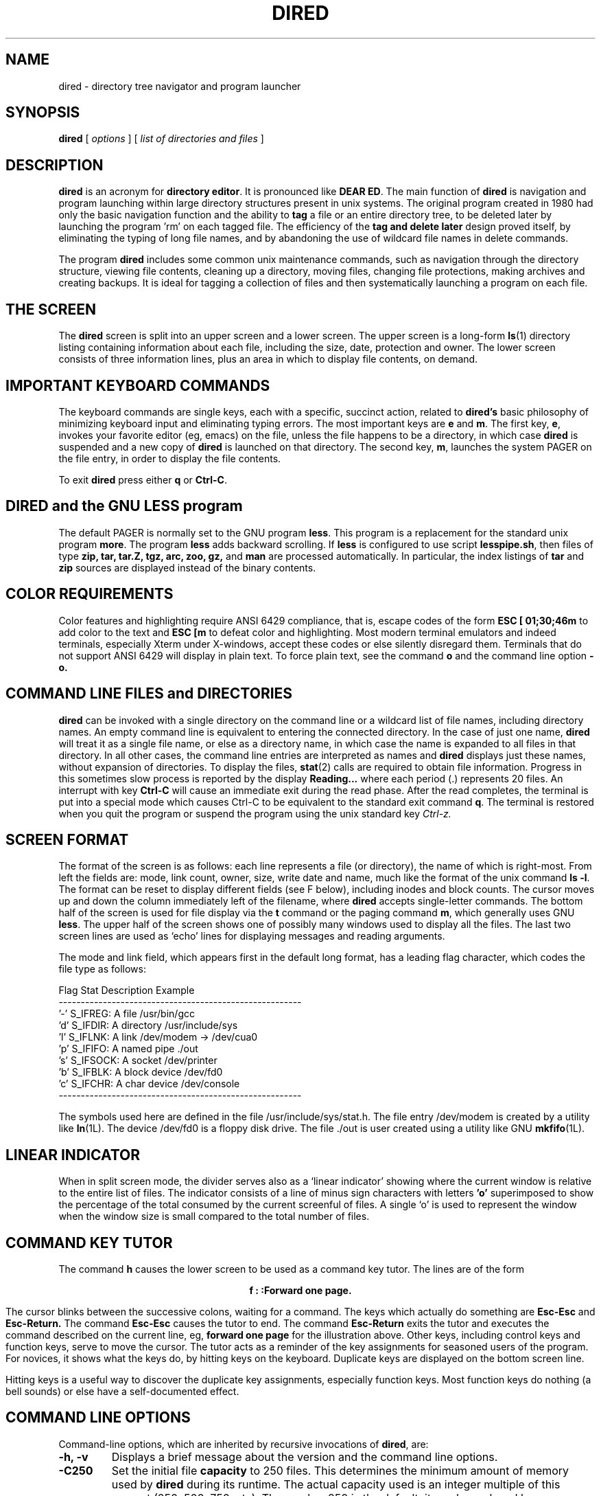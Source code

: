 .TH DIRED 1 "3 January 1997" "Version 3.05"
.\"=====================================================================
.SH NAME
dired \- directory tree navigator and program launcher
.\"=====================================================================
.SH SYNOPSIS
.B dired
[
.I options
]
[
.I "list of directories and files"
]
.\"=====================================================================
.SH DESCRIPTION
.B dired
is an acronym for
.BR "directory editor" .
It is pronounced like
.BR "DEAR ED".
The main function of
.BR dired
is navigation and program launching within large directory structures
present in unix systems. The original program created in 1980 had only
the basic navigation function and the ability to
.BR tag
a file or an entire directory tree, to be deleted later by launching the
program 'rm' on each tagged file. The efficiency of the
.BR "tag and delete later"
design proved itself, by eliminating the typing of long file
names, and by abandoning the use of wildcard file names
in delete commands.
.PP
The program
.BR dired
includes some common unix maintenance commands, such as navigation
through the directory structure, viewing file contents, cleaning up
a directory, moving files, changing file protections, making archives and
creating backups. It is ideal for tagging a collection of files and then
systematically launching a program on each file.
.PP
.\"=====================================================================
.SH THE SCREEN
The
.BR dired
screen is split into an upper screen and a lower screen. The
upper
screen is a long-form
.BR ls (1)
directory listing containing information about each file, including the
size, date, protection and owner.
The lower screen consists of three information lines, plus an area
in which to display file contents, on demand.
.PP
.SH IMPORTANT KEYBOARD COMMANDS
The keyboard
commands are single keys, each with a specific, succinct action,
related to
.BR dired's
basic philosophy of minimizing keyboard input and eliminating typing errors.
The most important keys are
.BR e
and
.BR m .
The first key,
.BR e ,
invokes your favorite editor (eg, emacs) on the file, unless the
file happens to be a directory, in which case
.BR dired
is suspended and a new copy of
.BR dired
is launched on that directory. The second key,
.BR m ,
launches the system PAGER
on the file entry, in order to display the file contents.
.PP
To exit
.BR dired
press either
.BR q
or
.BR Ctrl-C .
.PP
.\"=====================================================================
.SH DIRED and the GNU LESS program
The default PAGER is normally set to the GNU program
.BR less .
This program is a replacement for the standard unix program
.BR more .
The program
.BR less
adds backward scrolling.
If
.BR less
is configured to use script
.BR lesspipe.sh ,
then files of type
.BR zip,
.BR tar,
.BR tar.Z,
.BR tgz,
.BR arc,
.BR zoo,
.BR gz,
and
.BR man
are processed
automatically. In particular, the index listings of
.BR tar
and
.BR zip
sources are displayed instead of the binary contents.
.PP
.\"=====================================================================
.SH COLOR REQUIREMENTS
Color features and highlighting
require ANSI 6429 compliance, that is, escape codes of the form
.BR "ESC [ 01;30;46m"
to add color to the text and
.BR "ESC [m"
to defeat color and highlighting. Most modern terminal emulators and
indeed terminals, especially Xterm under X-windows, accept these codes
or else silently disregard them. Terminals that do not support ANSI 6429
will display in plain text. To force plain text, see the command
.BR o
and the command line option
.BR \-o.
.PP
.\"=====================================================================
.SH COMMAND LINE FILES and DIRECTORIES
.BR dired
can be invoked with a
single directory on the command line or a wildcard list
of file names, including directory names.
An empty command line is equivalent to entering the
connected directory. In the case of just one name,
.BR dired
will treat it as a single file name, or else as a directory name, in
which case the name is expanded to all files in that directory. In all
other cases, the command line entries are interpreted as names and
.BR dired
displays just these names, without expansion of directories. To display
the files,
.BR stat (2)
calls are required to obtain file information. Progress in this
sometimes slow process is reported
by the display
.BR  "Reading..."
where each period (.)
represents 20 files.
An interrupt with key
.BR "Ctrl-C"
will cause an immediate exit during the read phase. After the read
completes, the terminal is put into a special mode which causes Ctrl-C
to be equivalent to the standard exit command
.BR q .
The terminal is restored when you quit the program
or suspend the program using the unix standard key
.I "Ctrl-z."
.PP
.\"=====================================================================
.SH SCREEN FORMAT
The format of the screen is as follows: each line represents a file (or
directory), the name of which is right-most.  From left the fields
are: mode, link count, owner, size, write date and name, much like the
format of the unix command
.BR "ls -l" .
The format can be reset
to display different fields (see F below), including inodes and block
counts. The cursor moves up and down
the column immediately left of the filename, where
.BR dired
accepts single-letter commands. The bottom
half of the screen is used for file display via the
.BR t
command or the paging command
.BR m ,
which generally uses GNU
.BR less .
The upper half of the screen shows one of possibly many windows used to
display all the files.
The last two screen lines are used as `echo' lines for displaying
messages and reading arguments.
.PP
The mode and link field, which appears first in the default long format,
has a leading flag character, which codes the file type as follows:
.PP
.nf
 Flag  Stat Description           Example
 -------------------------------------------------------
 '-'   S_IFREG:  A file          /usr/bin/gcc
 'd'   S_IFDIR:  A directory     /usr/include/sys
 'l'   S_IFLNK:  A link          /dev/modem -> /dev/cua0
 'p'   S_IFIFO:  A named pipe    ./out
 's'   S_IFSOCK: A socket        /dev/printer
 'b'   S_IFBLK:  A block device  /dev/fd0
 'c'   S_IFCHR:  A char device   /dev/console
 -------------------------------------------------------
.fi
.PP
The symbols used here are defined in the file /usr/include/sys/stat.h.
The file entry /dev/modem is created by a utility like
.BR ln (1L).
The device /dev/fd0 is a floppy disk drive. The file ./out is user
created using a utility like GNU
.BR mkfifo (1L).
.PP
.\"=====================================================================
.SH LINEAR INDICATOR
When in split screen mode, the divider serves also as a `linear indicator'
showing where the
current window is relative to the entire list of files.
The indicator consists of a line of minus sign characters with letters
.BR 'o'
superimposed to show the percentage of the total consumed by the current
screenful of files.
A single `o' is used to represent the window when the window size is small
compared to the total number of
files.
.PP
.\"=====================================================================
.SH COMMAND KEY TUTOR
The command
.BR h
causes the lower screen to be used as a command key tutor. The lines are
of the form
.sp
.ce 1
.BR  "f     : :Forward one page."
.sp
The cursor blinks between the successive colons, waiting for a command.
The keys which actually do something are
.BR "Esc-Esc"
and
.BR "Esc-Return."
The command
.BR "Esc-Esc"
causes the tutor to end. The command
.BR "Esc-Return"
exits the tutor and executes the command described on the current line,
eg,
.BR "forward one page"
for the illustration above.
Other keys, including control keys and function keys, serve to move
the cursor.
The tutor acts as a reminder of the key assignments for seasoned users
of the program. For novices, it shows what the keys do, by hitting keys
on the keyboard. Duplicate keys are displayed on the bottom screen line.
.PP
Hitting keys is a useful way to discover the duplicate
key assignments, especially function keys. Most function keys do nothing
(a bell sounds) or else have a self-documented effect.
.PP
.\"=====================================================================
.SH COMMAND LINE OPTIONS
Command-line options, which are inherited by recursive invocations of
.BR dired ,
are:
.\"---------------------------------------------------------------------
.TP
.B "\-h, \-v"
Displays a brief message about the version and the command line options.
.\"---------------------------------------------------------------------
.TP
.B \-C250
Set the initial file
.BR capacity
to 250 files. This determines the minimum amount of memory used by
.BR dired
during its runtime. The actual capacity used
is an integer multiple of this amount (250, 500, 750, etc).
The number 250 is the default; it can be replaced
by any reasonable count from 1 to over 1000. All forked copies of
.BR dired
will inherit this setting.
.\"---------------------------------------------------------------------
.TP
.B \-Fmsd
Set the initial screen format to print the modes and links, size in bytes,
date and file name. The string
.RB msd
can be replaced by any string (no spaces or punctuation) taken from the
letters
.BR ibmgusdpln
according to the following plan:
.IR "i=inode" ,
.IR "b=block" ,
.IR "m=modes and links" ,
.IR "g=group Id (gid)" ,
.IR "u=user ID (uid)" ,
.IR "s=size" ,
.IR "d=date" ,
.IR "p=pathname" ,
.IR "l=long 'ls -l' format" ,
or
.I "n=none" .
The default format is
.BR 'l'
which matches the usual
.BR "ls - l"
format, with minor variations:
.ce 1
"-rw-r--r--  1 root        106233 Jan 29 11:39   dired.c"
See also the interactive command
.BR F
to reset the format while
.BR dired
is running. The 'F' command also sets the number of screen lines
interactively. See the command line switches
.BR \-wh ,
.BR \-wf
and
.BR \-w20
plus the environment variable
.BR DIREDSET
for a way to customize the settings.
\.\"---------------------------------------------------------------------
.TP
.B \-sn
Sort forward by file name. The sort
.BR key
directly after
.BR \-s
is one of
.IR n ,
.IR e ,
.IR s ,
.IR r ,
.IR w ,
.IR c ,
.IR i
or
.IR u ,
following this scheme:
.IR "n=name" ,
.IR "e=extension" ,
.IR "s=size" ,
.IR "r=read date" ,
.IR "w=write date" ,
.IR "c=creation date"  ,
.IR "i=inode"
and
.IR "u=user" .
A normal forward sort on the name is the default. For sorts by size, the
largest size is first. For date sorts, the most recent date is first.
.\"---------------------------------------------------------------------
.TP
.B \-s
Unsorted disk order.
This is a special command line argument which
leaves the files in disk order, unsorted. This option is not available
after
.BR dired
starts, because the disk order is not remembered. However, the sort command
.BR "\-ri"
is a very close substitute on most unix systems.
.\"---------------------------------------------------------------------
.TP
.B \-rn
Reverse sort by file name.
Reverse date sorts are common,
where
.BR "\-rn"
is replaced by
.BR "\-rr" , "\-rw"
or
.BR "\-rc" .
The allowed keys are exactly those allowed as replacements in
.BR "\-sn".
See also the interactive commands
.BR s
and
.BR r ,
which prompt for the sort key at runtime.
.\"---------------------------------------------------------------------
.TP
.B \-w16
Use
.BR 16
lines for the directory index window, reserving the remaining lines for quick
file display and information messages.
.\"---------------------------------------------------------------------
.TP
.B \-wf
Full screen. As many files as possible are displayed in the upper
screen. The lower screen is minimized.
.\"---------------------------------------------------------------------
.TP
.B \-wh
Half screen mode, also called 'split screen'. This is the default, in
which the upper screen and lower screen are the same size. A linear
indicator line separates the two screens. See the interactive command
.BR F
for setup of the screen height during runtime. The settings of the
command line switches can be duplicated interactively.
.\"---------------------------------------------------------------------
.TP
.B \-S
Invokes a
.BR "no Stat"
mode in which
.BR stat (2)
calls are done only on demand. For example, 1200
files can be read from the directory in under one second, but the stat()
calls to obtain further information like file size and file dates can
be 12 times longer. In this mode, stat() calls are done to update
the screen. The only time in which there is a slowdown is prior to the
first sort involving sizes or dates, because a stat() is required on each
of the remaining unprocessed files. There may be some blank file lines in
this mode, because of incomplete directory information. The default name
sort keeps directories in alphabetical order with the files, instead of
being first (a stat() call distinguishes directories from files). See also
the interactive command
.BR S
which toggles the mode interactively.
.\"---------------------------------------------------------------------
.TP
.B \-O
Toggles OFF the display of pathname, file number, total files,
tagged file counts and percentage through the file list. The default
is ON. See interactive command
.BR O .
.PP
.\"---------------------------------------------------------------------
.TP
.B \-o
Toggles OFF the display of color filenames.
The default, if compiled with this option,
is ON. The option can be followed by a number to choose
the color map.
The options are
.BR \-o
(colors off),
.BR \-o1
(LS_COLORS environment variable color map),
.BR \-o2
(Internal default color map),
.BR \-o3
(Internal default monochrome map).
With color maps compiled, the default is
.BR \-o1.
See also interactive command
.BR o .
.PP
.\"---------------------------------------------------------------------
.TP
.B \-p
Turns ON pausing before and after system commands. This option
changes the OFF default. See also the DIREDSET environment variable,
where this option can be preset, and the interactive command
.BR "+",
which toggles the pause mode ON/OFF at runtime.
.PP
.\"---------------------------------------------------------------------
.TP
.B \-D
Define an aliased shell command using syntax
.B "-Dx=s"
where
.BR "x"
is the key (must be one character) and
.BR "s"
is the command text, which can contain the substitution tokens
%n, %f, %d, %p, %% used respectively for the full pathname of the current file,
just the file name stripped of directory components, the directory
component only, a prompt for a destination (a string), or the percent
character itself.
.PP
Also include with this option is the syntax
.B "-Dxx=s"
which uses a two-character string xx and a shell command s. This option
replaces internal builtins attached to the various commands. The
defaults:
.TP
.B "-DCP=cp -p -i"             (Copy command)),
.TP
.B "-DMV=mv -i"                (Move command),
.TP
.B "-DRM=rm -rf"               (Remove command ),
.TP
.B "-DGR=groff -s -p -t -e -Tascii -mandoc"    (Groff command ),
.TP
.B "-DCH=chmod -f"             (chmod command ),
.TP
.B "-DPR=lpr"                  (print command ).
.PP
The only allowed two character strings are CP, MV, RM, GR, CH, PR because
these correspond to internal variables of the program, not aliased shell
commands. The definitions should not contain the substitution
tokens %n, %f, %d, %p, %%. This feature exists to replace the builtins
by private or custom commands. For example, you might want to print
files not with lpr but with a shell script that smartly handles the
various file types available on the system, eg, postscript and DVI files
get handled by the shell script automatically.

.PP
.\"=====================================================================
.SH "ENVIRONMENT VARIABLE DIREDSET"
.PP
The variable
.BR DIREDSET
can be defined to set certain command line options. This variable is used
before any actual command line arguments are processed. Common settings
usually read on login:
.PP
.ce 2
setenv DIREDSET '-wf -sw -O -Fmsd -C200'
export DIREDSET='-S -s -Fisdp'
.\"=====================================================================
.SH "RESOURCE FILE $HOME/.diredset"
.PP
The resource file
.B "$HOME/.diredset"
sets options before the environment variable DIREDSET is processed, and
therefore also before command line arguments are processed. The file
format is one option per line, identical to the syntax used for the
command line, except that shell protection instruments like quotes must
be removed. An example:
.PP
.nf
File ~/.diredset has format one option per line.
Options start with minus! Other lines are ignored.
\-wf
\-sw
\-O
\-Fmsd
\-DC=cd %d;cp -p -i %f %p
\-Dr=rm -i %n
\-DRM=rm -rf -v
.fi
.PP

The above example sets full screen mode (\-wf), sorting by write date
(\-sw), pathname display off (\-O), screen format with modes, size, date
(\-Fmsd), then defines two aliased commands with keys "C" and "r"
followed by a redefinition of the remove command RM (an internal). The
syntax differs slightly from command line syntax, because of possible
expansion and tokenizing by the shell. For example, \-D'RM=rm -rf -v' is
the entry at the command line, in order to keep the shell from breaking
the string "rm -rf -v" into tokens.
.\"=====================================================================
.SH "KEYBOARD COMMANDS"
.PP
Commands consist of single characters, with any necessary arguments
prompted for, and displayed in the echo line.  Several commands take
an optional non-negative integer count argument, as in
.BR vi (1).
.PP
Here are the keyboard commands that control
.BR dired ,
organized into several categories.
.\"*********************************************************************
.RE
.PP
.SP
.SH "Help"
.SP
.\"---------------------------------------------------------------------
.TP \w'.'u+2n
.B  "?"
Display the manual page
.BR "dired.1"
using the unix command
.BR "man dired".
.PP
.\"---------------------------------------------------------------------
.TP \w'.'u+2n
.B  "h"
Help. Command key tutor. In this mode, the lower screen is used. Cursor
keys and their duplicates may be used to position the cursor on an item.
The key sequence
.BR "Esc-Esc"
quits. The key sequence
.BR "Esc-Return"
exits the tutor and executes the command on the cursor line. Other keys
cause a jump to a description of that key, ie, they move the cursor only.
The most useful feature of the tutor is hitting keys to find out what
they do, without the danger of actually invoking the command.
.RE
.\"*********************************************************************
.PP
.SP
.SH "Quitting dired"
.PP
.SP
.\"---------------------------------------------------------------------
.TP \w'.'u+2n
.B a
Abort out of the current copy of
.BR dired.
No deletions are done. Does not affect previously invoked
copies of
.BR dired.
.PP
.\"---------------------------------------------------------------------
.TP
.B A
Abort completely out of all copies of
.BR dired .
All tags 'D' in all copies of
.BR dired
are ignored.
.\"---------------------------------------------------------------------
.TP
.B q
Exit
.BR dired .
Files tagged 'D' are presented with a delete query.
Confirmation is required for any delete.
If no confirmation is given (typing anything other
than
.IR y ),
then
.B dired
prompts for a return to the program. If the return is
refused, then an interactive session is invoked for
selectively
deleting
the tagged
files.
.\"---------------------------------------------------------------------
.TP
.B Q
Exit all levels of
.BR dired,
and PUSHD to the directory of the current file. A subsequent POPD will
return to the directory where the first
.BR dired
was launched.
.\"---------------------------------------------------------------------
.TP
.B z
Suspend the current
.BR dired,
and PUSHD to the directory of the current file. A subsequent POPD will
return to the directory where the first
.BR dired
was launched.
A foreground command
.BR fg
will return to the currently suspended
.BR dired.
See also
.BR ^Z,
which suspends the current
.BR dired
into the default directory maintained by the shell. See also the
similar command
.BR Q
described above.
.PP
.\"*********************************************************************
.SP
.SH "NAVIGATION"
.SP
.PP
.\"---------------------------------------------------------------------
.TP \w'.'u+2n
.B "Down Arrow" ,
.BR "Ctrl-J" ,
.BR "Ctrl-N" ,
.BR "j" ,
.BR "Return" .
Step to the next file.  If this crosses a window boundary, the next
window is displayed with a one-line overlap.  May be preceded by a
count.
.\"---------------------------------------------------------------------
.TP
.B "Up Arrow" ,
.BR "^(caret)" ,
.BR "k" ,
.BR "Ctrl-H" ,
.BR "Ctrl-p" .
Step to previous file.  If this crosses a window boundary, the
previous window is displayed with a one-line overlap.  May be preceded by
a count. When getting options at the bottom of the screen, in a dialog,
the up arrow is used to recall previously entered shell commands.
.\"---------------------------------------------------------------------
.TP
.B "PgDown" ,
.BR "Right Arrow" ,
.BR "f" ,
.BR "Ctrl-v" ,
.BR SPACE .
Go forward a window, leaving a one-line overlap.  May be preceded by a
count.
.\"---------------------------------------------------------------------
.TP
.B "PgUp" ,
.BR "Left Arrow" ,
.BR "b" ,
.BR "ESC-v" .
Go backward a window, leaving a one-line overlap.  May be preceded by a
count.
.\"---------------------------------------------------------------------
.TP
.B "[" ,
.BR "(" ,
.BR "<" ,
.BR "{" ,
.BR "ESC <" .
Go to the start of the file list.  With an argument
.IR n ,
go
.I n/10
of the way from the start.
.\"---------------------------------------------------------------------
.TP
.B "]" ,
.BR ">" ,
.BR ")" ,
.BR "}" ,
.BR "ESC >" .
Go to the end of the file list.  With an integer argument
.IR n ,
go
.I n/10
of the way from the end.
.\"---------------------------------------------------------------------
.TP
.B e
Launch a new copy of
.BR dired
on the target directory. The old copy of
.BR dired
is suspended until the new copy exits. If the entry is not a directory,
then the action is
.I "edit",
which is explained below.
.\"---------------------------------------------------------------------
.TP
.B E
Launch a new copy of
.BR dired
on the next higher level directory, as determined from the path
of the current entry. The old copy of
.BR dired
remains suspended until the new copy exits.
.\"---------------------------------------------------------------------
.TP
.B V
Prompt for a directory string and launch a new copy of
.BR dired
on the string.
The old copy of
.BR dired
remains suspended until the new copy exits.
This option allows jumps to new directory structures apart from the
current tree.
.\"---------------------------------------------------------------------
.TP
.B G
Go to the file number given by the preceding count.  With no count,
go to the last file as in
.BR vi (1).
.\"---------------------------------------------------------------------
.TP
.B B
Bookmark for the current position.
If too many book marks are requested, then the oldest 25 percent
are lost.
.\"---------------------------------------------------------------------
.TP
.B J
Restore the position to the last bookmark (see B).
.\"---------------------------------------------------------------------
.TP
.B L
Restore the historical position before the last search or gross cursor move.
Single moves with the UP and DOWN keys are not recorded. About 2000
positions can be saved. This command
displays past history positions in reverse chronological order.
If too many historical positions are recorded, then the oldest 25
percent are lost in order to save the most recent positions.
.PP

.\"*********************************************************************
.RE
.PP
.SH "Aliases and Shell Commands"
.SP.PP
.\"---------------------------------------------------------------------
.TP \w'.'u+2n
.B "x, !"
Prompt for a shell command.
Duplicate keys are
.BR "Ctrl\-X"
and
.BR "ESC\-x" .
Enter the single character
.BR "?"
to get online help that summarizes what appears below.
Enter a single letter (alias letter) to invoke an aliased shell
command. One-letter unix shell commands are rare; if you need one,
then enter a space bar followed by the letter. Anything longer than
one letter is considered a new shell command. A prompt appears
so that you can give it an alias, if desired.
.PP
To pass the full pathname of the file use token
.BR %n,
to pass just the trailing filename component, less
all directory components, use the token
.BR %f,
to pass just the directory, use token
.BR %d,
to prompt at runtime for a destination filename use token
.BR %p,
and to pass the percent character % itself to the shell without
translation, use token
.BR %%.
.PP
If no
.BR *
tags appear, then the scope of the system
command is the current file entry. Otherwise, the command is applied
successively to all tagged files. Commands without the special escapes
are executed as written, without application to files displayed by dired,
eg,
.BR "!ls -l"
gives a long directory listing of the connected directory.
.PP
.SP
HISTORY LIST. The command lines are saved in a history list. Recall a
previous command by using the UP and DOWN cursor keys (eg, ESC OA and
ESC OB). The command lines recalled can be edited, but at present no
text editing features exist except for backspace, delete, quote and
kill. This simplistic interface is appropriate most of the time, because
the command lines tend to be short. The quote feature can be used to
identify function keys: press Ctrl-Q or a duplicate (like the INS key
"ESC Op" on the application keypad) and then a function key to insert
the key sequence into the command line buffer. Similarly, control
characters like ESC, which do not self-insert, are inserted by pressing
INS and then the control key. The terminal KILL_CHAR is used to erase
the entire command line; usually this key is mapped to Ctrl-U.
.PP
ALIASES. Commands that are saved in this list can be mapped to an alias
key. In the dialog you will be asked for a single letter by which to
invoke the alias (shell command). A RETURN skips assignment.
.PP
Examination of the alias list is possible by
pressing the special key
.BR ?
instead of entering an alias or shell command.
.PP
Aliases can be loaded at startup from
$HOME/.diredset, variable DIREDSET or on the command line using the
format
.BR "-Dx=s"
where
.BR x
is the key to be assigned to the command text and
.BR s
is the command text itself. For example,
.BR "-Dc=cd %d;cp -p -i %f %p"
defines an alias for the shell command that can be invoked by pressing
the key sequence
.BR "xc"
(that is, press
.BR "x"
and then
.BR "c"
to invoke the shell command). The command text is
.BR "cd %d;cp -p -i %f %p"
which means: connect to the directory
.BR %d,
copy the given file
.BR "%f"
from that directory
and prompt for the destination
.BR "%p%
file, using the same date (\-p) with overwrite protection (\-i).
The standard aliases that you get for free on startup are as follows:
.BR "c=cp -p %n %p"
.PP
.BR "r=rm -f %n"
.PP
.BR "m=mv %n %p"
.PP
.BR "u=gzip -d %n"
.PP
.BR "z=gzip %n"
.PP
.BR "l=ls -s %n %p"
.PP
.BR "L=ln %n %p"
.PP
It is fair to say that almost no one uses command line arguments except
for testing. After the argument is decided, it is placed into the
environment variable DIREDSET or else into the resource file
.BR "~/.diredset" .
Definitions can be removed by using the same key over again, because
duplicate keys cause replacement of the command text. Alias list expansion
is possible only by insertion of an unused letter.
.PP
.SH "Examples for mv and cp"
.SP
.TP \w'......'u+2n
.B "cd %d;mv %f ./backup/#.old"
Make backup files.
.PP
.SP
.TP \w'......'u+2n
.B "cd %d;cp -p %f ./backup"
Copy files to backup directory.
.PP
.SP
.TP \w'......'u+2n
.B "mcopy %n a:"
Copy files to backup diskette.
.PP
.SP
.TP \w'......'u+2n
.B "cd %d;zip foo.zip %f"
Make a ZIP archive.
.PP
.SP
.TP \w'......'u+2n
.B "cd %d;tar -xzf %f"
Untar a TAR archive.
.PP
.SP
.TP \w'......'u+2n
.B "echo %n >> foo.lst"
Make a list of files in foo.lst.
.PP
.SP
.TP \w'......'u+2n
.B "emacs %n"
Run emacs on each file in the list.
.PP
.\"*********************************************************************
.RE
.PP
.SH "Actions on files"
.SP.PP
.\"---------------------------------------------------------------------
.TP \w'.'u+2n
.B .
A period (.) repeats the previous
.BR !
shell command, substituting the filename for any special chars % or # in
the original command. Tag rules for '*' apply just as though you had
used the 'x' ('!') command.
.PP
.SP
.\"---------------------------------------------------------------------
.TP \w'.'u+2n
.B e
Launch the default text editor on the current file. The default editor
is defined in the
.IR EDITOR
environment variable, normally defined in the login script for the shell.
If
.IR EDITOR
is not defined,
.BR vi (1)
is used.
However, if the current
file is a directory, it is not edited, but rather,
.B dired
forks a copy of itself upon that directory.
Navigation of the directory tree is effected by this method, which
suspends the current
.IR dired
until the forked copy exits.
.PP
.SP
.\"---------------------------------------------------------------------
.TP \w'.'u+2n
.B m
Run the program defined by the
.IR PAGER
environment variable program on the current entry.  If
.IR PAGER
is not defined, run
.BR more (1).
.\"---------------------------------------------------------------------
.TP
.B P
Print the current file on the default printer.
.\"---------------------------------------------------------------------
.TP
.B t
Type the file on the terminal. Response time is considerably faster than
starting an editor on the file.  The window
is paused after each screenful.  The type-out may be
interrupted by
.BR q .
Characters less than space in ASCII value are printed in prefix form as
two characters, eg,
.BR "^C"
for Ctrl-C. Characters 127 through 255 are
printed in square brackets with the hex value between, eg,
.BR "[8A]".
.\"*********************************************************************
.PP
.SP
.SH "Copying and Moving Files"
.SP
.PP
.SP
.\"---------------------------------------------------------------------
.TP \w'...'u+2n
.B "c"
The key
.BR c
acts on the current file only, copying it to a new location, using the
default command
.BR "cp -p -i %n %p"
which preserves the date, protects against overwrite and prompts for the
destination file name. The command portion
.BR "cp -p -i"
comes from the variable CP, which can be reset on the command line or
by the environment variable DIREDSET.
The command aborts if no destination is entered at the prompt.
.\"---------------------------------------------------------------------
.TP \w'...'u+2n
.B "M"
The key
.BR M
acts on the current file only, moving it to a new location, using the
default command
.BR "mv -i %n %p"
which protects against overwrite and prompts for the
destination file name. The command portion
.BR "mv -i"
comes from the variable MV, which can be reset on the command line or
by the environment variable DIREDSET.
.PP
It should be mentioned here that
upper case
.BR M
is bound to this function and not lower case
.BR m ,
which is used for the pager program (m stands for 'more').
The command aborts if no destination is entered at the prompt.

.\"*********************************************************************
.PP
.SP
.SH "Tagging, Deleting and Untagging"
.SP
.PP
.SP
.\"---------------------------------------------------------------------
.TP \w'...'u+2n
.B "TAB"
The tab key toggles the '*' tags on files, which marks
files for inclusion in system commands (see 'x' or '!' above). This tag
is
independent of the tag 'D' (delete) discussed below. After '*' has been
processed by a system command, then '%' replaces '*', and '%' is
harmless (erase all with
.BR U
). To change the '%' tags back to '*' or 'D', apply
the change-tag command
.BR C
described below.
.TP \w'...'u+2n
.B *
The asterisk key (*) is used to start a special search for files matching a
regular expression. Upon finding a match, the file is tagged '*'.
After the search finishes, you may locate the
first one using the
.BR n
command.
.TP \w'...'u+2n
.B d
Tag the current entry, to be deleted later.  Two keys cause the delete
to happen:
.BR q
and
.BR R .
The first quits the program and the second reloads the directory.
.I Warning:
Full directory trees may be removed!
If the name is a directory, everything in it and all subdirectories of
it will be removed (same as
.BR "rm -r"
).
.TP \w'...'u+2n
.B D
This key is used to start a special search for files matching a
regular expression. Upon finding a match, the file is tagged 'D'.
After the search finishes, you may locate the
ones marked using the
.BR d
and
.BR N
commands.
.\"---------------------------------------------------------------------
.TP \w'...'u+2n
.B K
Tag
.I all
files with 'D' (delete later). Undo it with the command
.BR U .
This command is equivalent to going to the top of the list,
.BR [ ,
followed by the regular expression search-and-delete key
.BR D
and a period (.) for the search string (briefly, "[D.").
.\"---------------------------------------------------------------------
.TP \w'...'u+2n
.B ~
Tag files with names ending in
.BR ~
with the tag 'D'. Tagged files are to be deleted later.
This command is equivalent to the command
.BR "[D~$" .
.\"---------------------------------------------------------------------
.TP \w'...'u+2n
.B #
Tag files with names beginning with
.BR #
with the tag 'D'. Tagged files are to be deleted later.
This command is equivalent to
.BR "[D^#" .
.\"---------------------------------------------------------------------
.TP \w'...'u+2n
.B u
Untag the current entry. Changes the tag to SPACE. The actual tag used
is irrelevant.
.\"---------------------------------------------------------------------
.TP \w'...'u+2n
.B U
Remove all file tags and replace them with SPACE.
.PP
.\"---------------------------------------------------------------------
.TP \w'...'u+2n
.B T
Tag exchange. All matching tags are changed to the new tag. The startup tag
is a SPACE (' '). This routine has
no defaults: to specify a space, a space bar must be entered.
Any printable character can be used as a tag character, but only two
tags have any special meaning. The characters 'd' and 'D' are equivalent
and stand for a
.BR "delete tag" .
The character '*' stands for a
.BR "shell command tag" ,
wherein a launched shell
command acts on all files with tag '*'. In this context, if no
file has tag '*', then only the current file is used in the shell command.
The character '?' stands for a wildcard which matches any existing file tag.
Typical changes are replacing all '%' tags by 'D', because shell
commands replace '*' by '%' upon completion. For example, the shell
command might make an archive, so the natural action afterwards is to
delete all the files moved to the archive.
.PP
.\"---------------------------------------------------------------------
.TP \w'...'u+2n
.B C
Change file protection using
.BR chmod (1).
The string 'chmod -f' and the file name are not entered, just the file
protection code. It is understood that
.BR chmod
will be applied to the current file. Examples are given on the first
use. On later use, the last chmod command is displayed. The last one
used can be repeated by entering a PERIOD (.). For details of how
.BR chmod (1)
works, see the unix manual page. Also described in the manual page is
the syntax for setting the protection modes;
you may use in
.BR dired
your favorite syntax. If you have no favorite, then mimic the examples
given on the prompt line.
.PP
This command is useful for changing protections of a few files. The service
is a quick fix for file protections, when it is discovered that
a change is needed.
The single-file command
.BR C
resets the protection bits and re-displays the file line, without reading
the entire directory. The file being considered is marked on the screen
with the underline character, while you enter the desired protection mode.
.PP
It is
more efficient for large groups of files to mark them and apply the
corresponding shell command. After completion, use
.BR R
to re-read the directory, otherwise the new protections will not show on
the screen.
.PP
.\"*********************************************************************
.SP
.SH "Display"
.SP
.\"---------------------------------------------------------------------
.TP \w'.....'u+2n
.B l
Print the directory path name onto the lower screen, refresh the current
line and clear the lower screen display area (one or more lines). If
the current file is a link instead of a file, then the link is followed
and the actual link printed, if possible. Links are indicated by the
symbol
.BR "\->".
The same information is printed by other commands and also by default,
so this command is used primarily to clean up the screen after a file
display. If the toggle
.BR O
has defeated the display of information lines, then this command reduces
to a clear of the lower screen. See also the command
.BR p,
which always prints the information lines (but never clears the lower
screen).
.PP
.\"---------------------------------------------------------------------
.TP \w'.....'u+2n
.B O
Toggle the display of
the full pathname (the linked file, if this file is a link),
the current file number, the total number of files, the number of
files tagged '*' (for shell commands), the number of files tagged 'D'
(delete later) and the percentage through the file list. Since
.BR dired
displays this information by default, the function is used primarily to
make the display brief. Full screen mode has no linear indicator, so the
command
.BR p
is used to display on demand the pathname and stats, regardless of the
setting of the O-toggle. See also the command line switch
.BR \-O
which turns the feature OFF on startup.
.PP
.\"---------------------------------------------------------------------
.SP
.TP \w'.....'u+2n
.B g
Display the entry via
.B groff
as a manual page. See also the
.B m
command,
which calls the PAGER, often set equal to
.BR less .
The related script
.BR "lesspipe.sh"
may be invoked automatically by less to accomplish the
same thing. This command is useful for cases in which the PAGER script
falsely classifies the file as something other than a manual page.
See the manual page for
.B less
for more information about the file
.BR "lesspipe.sh" .
.PP
.\"---------------------------------------------------------------------
.TP \w'.....'u+2n
.B o
Toggle the display of colors. There are four color maps, labeled as 0,
1, 2 and 3. Color map 0 is NO COLOR. Color map 1 comes from the
user-defined environment variable
.BR LS_COLORS.
Color map 2 comes from an internal color map.
Color map 3 comes from an internal monochrome map.
.PP
The default internal colors (2) are derived from
the distribution colors used by
.BR "color ls",
distributed with 1995 linux
.I "slackware 3.0".
The default monochrome map (3) uses highlighting features of vt100 terminals
to make mono displays more interesting.
If the environment variable is undefined, then the internal definition
is used.
On startup, a check is made for the environment variable. If it exists,
then it is used instead of the default colors. Each time
.BR o
is used, the colors alternate between the environment variable to the
default, to NO COLORS and back again. Badly chosen color combinations
can make the display unreadable.
.PP
The command line switch
.BR \-o
turns the color feature OFF on startup.
The switch
.BR "\-o2"
turns on color map 2 on startup. The environment variable
.BR DIREDSET
allows command line options to be preset for every launch of
.BR dired .
.PP
.SH COLOR CODES
The color codes are assembled into escape sequences like
.BR "ESC [01;46;31m" .
Only the portion
.BR "01;46;31"
is specified in the unix environment variable
.BR LS_COLORS .
This example stands for bold colors (01), cyan background (46) with
bright red foreground (31), as explained by the code values below.
.PP
.sp
.nf
 Attribute codes:
   00=none 01=bold 04=underscore 05=blink
   07=reverse 08=concealed
 Foreground (Text) color codes:
   30=black 31=red 32=green 33=yellow 34=blue
   35=magenta 36=cyan 37=white
 Background color codes:
   40=black 41=red 42=green 43=yellow 44=blue
   45=magenta 46=cyan 47=white
.fi
.sp
.PP
Abbreviations like
.BR "di"
appearing in the variable
.BR LS_COLORS
are explained by the equivalences below, using symbols and descriptions
from the file /usr/include/sys/stat.h.
.PP
.nf
"no", S_IFREG   /* A regular file or anything else */
"fi", S_IFREG   /* A file */
"di", S_IFDIR   /* A directory */
"ln", S_IFLNK   /* A link */
"pi", S_IFIFO   /* A pipe */
"so", S_IFSOCK  /* A socket*/
"bd", S_IFBLK   /* A block device */
"cd", S_IFCHR   /* A char device */
"ex", S_IEXEC   /* An executable */
.fi
.PP
File extensions, to be marked with a particular color combination, appear
in the environment variable as an entry like
.BR ":*.jpg=01;32:" .
The colons (:) are separators. The entry means:
.I "color any file with extension"
.BR ".jpg"
as bold (01) green (32). The default internal color string is defined as
.PP
.nf
"no=00:fi=00:di=01;34:ln=01;36:pi=40;33:\\
so=01;35:bd=40;33;01:cd=40;33;01:ex=01;32:\\
*.sh=01;32:*.cmd=01;32:*.exe=01;32:*.com=01;32:\\
*.btm=01;32:*.bat=01;32:*.tar=01;31:*.tgz=01;31:\\
*.arj=01;31:*.taz=01;31:*.lzh=01;31:*.zip=01;31:\\
*.z=01;31:*.Z=01;31:*.gz=01;31:*.jpg=01;35:*.gif=01;35:\\
*.bmp=01;35:*.xbm=01;35:*.xpm=01;35:*.tif=01;35:";
.fi
.PP
In linux only, the colors are set in the environment by a program
.BR dircolors ,
which reads the contents of the file
.BR "/etc/DIR_COLORS"
during boot. The file
.BR "/etc/profile"
contains the actual command line. To reset colors after an edit of the
source
.BR "/etc/DIR_COLORS"
run the same command line that appears in
.BR "/etc/profile",
something like
.BR "eval `dircolors -b`" .
Please note that back quotes (`) are used in
.BR eval ,
and not the usual quote character (').
.PP
.\"---------------------------------------------------------------------
.SH Miscellaneous
.TP \w'.....'u+2n
.BR l , " Ctrl-L"
Load anew the window size parameters and refresh the current window.
In X-windows,
.B dired
automatically recognizes a window size change, and it refreshes the
screen on the next key. However, if
.BR dired
is suspended, then the window change signal may be lost. It is common to
have a chain of dired's loaded with all but the last one suspended.
Therefore, exiting a recently suspended dired may cause a need to press
.BR l
or
.BR "Ctrl-L" ,
in order to reset the terminal size for the next dired in
the chain. The manual command
.BR l
resets the window size dynamically
without signals. Terminal parameters like cursor motion strings are set
at initial start and cannot be changed during runtime.
.\"---------------------------------------------------------------------
.TP \w'.....'u+2n
.B p
Display the full path name of the current file; embedded control
characters are displayed in a printable format. This command works
when the default pathname and stats are disabled (see
.BR "\-O"
and
.BR O
).
.PP
.\"---------------------------------------------------------------------
.TP \w'.....'u+2n
.B "ESC ESC"
Cancel a count prefix.
.PP
.\"---------------------------------------------------------------------
.TP \w'.....'u+2n
.B w
Write the full list of files, in its current format, to a temporary file
in /tmp, having a unique name. This feature is used primarily to
document the disposition of files during a dired session. It can also be
used to create shell scripts.
.PP
.\"---------------------------------------------------------------------
.TP \w'.....'u+2n
.B R, " X"
Reload the directory or file list.  If files are tagged 'D', then
.B dired
will first ask for confirmation and then delete them before reloading.
A reload is useful after certain shell escapes (e.g.
.BR chmod (1)).
.PP
.\"---------------------------------------------------------------------
.TP \w'.....'u+2n
.B " ESC /, ALT /"
Load a new directory;
.B dired
will prompt for the directory name (a complete path name).
.\"---------------------------------------------------------------------
.SH Sorting
.TP \w'.....'u+2n
.B r , " s"
Sort the file list by various fields:
name, extension, size, read date, write date, creation date and inode.
Only the first letter (e.g.
.BR n ,
.BR e )
.BR s ,
.BR r ,
.BR w ,
.BR c ,
or
.BR i
is required after
giving the
.BR r
and
.BR s
commands. The command
.BR s
sorts in increasing alphabetic, decreasing
size, newest to oldest dates while command
.BR r
reverses the sense of
of the sort.
For the
.BR n ,
.BR e ,
.BR s ,
and
.BR w
subcommands, the date field is the write date.
For the
.BR r
subcommand, the date field is the read date.  Whenever a sort
is done, the position returns to the top of the list.
A sort can be aborted via
.BR "ESC  ESC" .
To simulate the unsorted disk order, use
.BR "\-ri"
or for inodes in decreasing order,
.BR "\-si" .
The command line
.BR "dired \-s"
is the only way to get the true unsorted disk order.
.PP
.\"*********************************************************************
.SP
.SH "Searching"
.SP
.\"---------------------------------------------------------------------
.TP \w'.'u+2n
.BR /
Locate a file matching the given line of input, which is assumed to be a
.BR "regular expression" ,
as defined in
.BR re_comp (3)
and
.BR re_exec (3).
The input can be aborted by pressing Ctrl-C, but this action is not recognized
until a RETURN key is also pressed.
See also the manual page
.BR "man ed"
for a brief introduction to regular expressions.
The search is in the forward direction.  The regular expression is
remembered for subsequent use by the
.B n
and
.B N
commands.  If the input line is empty, the last one remembered
is used.
.\"---------------------------------------------------------------------
.TP \w'.'u+2n
.BR \e
Same as the regular expression search
.B /
except the direction is reversed.
.\"---------------------------------------------------------------------
.TP
.B n
Find the next instance (forward direction) of the regular
expression previously defined by a regular expression search command
.I `/' ,
.I '\e',
.I '*'
or
.I 'D' .
.\"---------------------------------------------------------------------
.TP
.B N
Find the previous instance (backward direction) of the regular
expression previously defined by a regular expression search command
.I `/' ,
.I '*'
or
.I 'D' .
.PP
.SP
.\"=====================================================================
.SH TERM and TERMCAP
The shell
.I TERM
variable is expected to be set to something like
.BR vt100 .
Without
.I TERM
being set,
.BR dired
will assume the terminal is
.BR "24 by 80",
.BR "vt100",
and use its built-in termcap for vt100. The only terminal feature
actually required is cursor motion (cm variable). If the built-in
termcap works, then these commands will make
.BR dired
work normally:
.sp
.ce 2
.BR "TERMCAP='d4:co#80:li#24:cm=\eE[%i%d;%dH:ce=\eE[K:se=\eE[m:'"
.BR "export TERMCAP; export TERM='d4'"
.sp
If your system uses
.BR setenv
instead of
.BR export,
then the syntax is
.sp
.ce 2
.BR "setenv TERMCAP 'd4:co#80:li#24:cm=\eE[%i%d;%dH:ce=\eE[K:se=\eE[m:'"
.BR "setenv TERM 'd4'"
.sp
In odd situations, a shell script with one set of these lines, plus
a launch of
.BR dired
with command line arguments, will suffice to get around the operating
system and let the program run normally.
.PP
.SP
.\"=====================================================================
.SH FILES
.I /usr/local/bin/dired
Executable program with tutor built-in. The (optional) manual page is
.BR "dired.1" .
.TP
.I $HOME/.diredset
Command line tokens, one per line, used on startup before DIREDSET
environment variable and command line arguments.
.TP
.I /usr/man/man1/dired.1
Manual page. Should be
installed with the program
.BR dired
because it is used internally as a help file.
.PP
.SP
.\"=====================================================================
.SH "SEE ALSO"
.BR cp (1L),
.BR ed (1),
.BR emacs (1),
.BR groff (1),
.BR less (1),
.BR ls (1).
.BR man (1),
.BR more (1),
.BR mv (1L),
.BR re_comp (3),
.BR re_exec (3),
.BR tar (1),
.BR vi (1).
.BR zip (1L).
.PP
.SP
.\"=====================================================================
.SH DIAGNOSTICS
The error messages and information messages are expected to be complete.
There are no error codes. No debug mode exists. Strange errors or
errors without messages should be regarded as programming bugs: send
mail to the maintainer, address given below, or any of the authors.
.\"=====================================================================
.SH AUTHORS
Stuart Mclure Cracraft, original version 1980, cracraft@ix.netcom.com (1996).
.br
Enhancements by Jay Lepreau <lepreau@cs.utah.edu>, 1980-1983. Email
address valid 1996.
.br
Fixes and enhancements by Charles Hill, 1980-1984. Email address unknown (1996).
.br
.na
More fixes and enhancements, and major revisions of the Makefile and
manual pages, by Nelson H. F. Beebe <beebe@math.utah.edu>, 1990-1996.
.br
.na
Regular-expression support code by Tatu Ylonen <ylo@ngs.fi>. Added
to
.BR dired
by Nelson Beebe.
.br
.na
Major revision, fixes and enhancements by Grant B. Gustafson
<gustafso@math.utah.edu>, 1995-1997.
.ad
.\"=====================================================================
.SH BUGS
The 'pushd' command invoked by 'Q' in 1984 fails to work in some
versions of unix. Sometimes the delete and backspace keys under unix
work more like ctrl-U. Report new bugs to Beebe or Gustafson at email
addresses listed above (please specify version 3.05).
